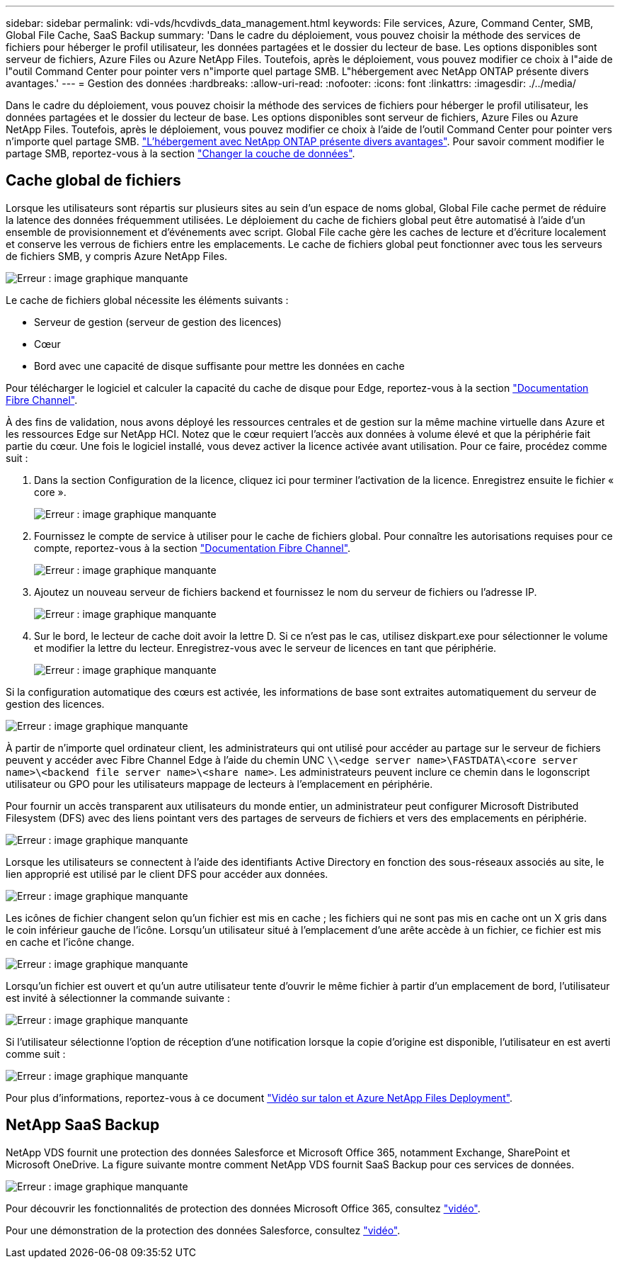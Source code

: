 ---
sidebar: sidebar 
permalink: vdi-vds/hcvdivds_data_management.html 
keywords: File services, Azure, Command Center, SMB, Global File Cache, SaaS Backup 
summary: 'Dans le cadre du déploiement, vous pouvez choisir la méthode des services de fichiers pour héberger le profil utilisateur, les données partagées et le dossier du lecteur de base. Les options disponibles sont serveur de fichiers, Azure Files ou Azure NetApp Files. Toutefois, après le déploiement, vous pouvez modifier ce choix à l"aide de l"outil Command Center pour pointer vers n"importe quel partage SMB. L"hébergement avec NetApp ONTAP présente divers avantages.' 
---
= Gestion des données
:hardbreaks:
:allow-uri-read: 
:nofooter: 
:icons: font
:linkattrs: 
:imagesdir: ./../media/


[role="lead"]
Dans le cadre du déploiement, vous pouvez choisir la méthode des services de fichiers pour héberger le profil utilisateur, les données partagées et le dossier du lecteur de base. Les options disponibles sont serveur de fichiers, Azure Files ou Azure NetApp Files. Toutefois, après le déploiement, vous pouvez modifier ce choix à l'aide de l'outil Command Center pour pointer vers n'importe quel partage SMB. link:hcvdivds_why_ontap.html["L'hébergement avec NetApp ONTAP présente divers avantages"]. Pour savoir comment modifier le partage SMB, reportez-vous à la section https://docs.netapp.com/us-en/virtual-desktop-service/Architectural.change_data_layer.html["Changer la couche de données"^].



== Cache global de fichiers

Lorsque les utilisateurs sont répartis sur plusieurs sites au sein d'un espace de noms global, Global File cache permet de réduire la latence des données fréquemment utilisées. Le déploiement du cache de fichiers global peut être automatisé à l'aide d'un ensemble de provisionnement et d'événements avec script. Global File cache gère les caches de lecture et d'écriture localement et conserve les verrous de fichiers entre les emplacements. Le cache de fichiers global peut fonctionner avec tous les serveurs de fichiers SMB, y compris Azure NetApp Files.

image:hcvdivds_image13.png["Erreur : image graphique manquante"]

Le cache de fichiers global nécessite les éléments suivants :

* Serveur de gestion (serveur de gestion des licences)
* Cœur
* Bord avec une capacité de disque suffisante pour mettre les données en cache


Pour télécharger le logiciel et calculer la capacité du cache de disque pour Edge, reportez-vous à la section https://docs.netapp.com/us-en/occm/download_gfc_resources.html#download-required-resources["Documentation Fibre Channel"^].

À des fins de validation, nous avons déployé les ressources centrales et de gestion sur la même machine virtuelle dans Azure et les ressources Edge sur NetApp HCI. Notez que le cœur requiert l'accès aux données à volume élevé et que la périphérie fait partie du cœur. Une fois le logiciel installé, vous devez activer la licence activée avant utilisation. Pour ce faire, procédez comme suit :

. Dans la section Configuration de la licence, cliquez ici pour terminer l'activation de la licence. Enregistrez ensuite le fichier « core ».
+
image:hcvdivds_image27.png["Erreur : image graphique manquante"]

. Fournissez le compte de service à utiliser pour le cache de fichiers global. Pour connaître les autorisations requises pour ce compte, reportez-vous à la section https://docs.netapp.com/us-en/occm/download_gfc_resources.html#download-required-resources["Documentation Fibre Channel"^].
+
image:hcvdivds_image28.png["Erreur : image graphique manquante"]

. Ajoutez un nouveau serveur de fichiers backend et fournissez le nom du serveur de fichiers ou l'adresse IP.
+
image:hcvdivds_image29.png["Erreur : image graphique manquante"]

. Sur le bord, le lecteur de cache doit avoir la lettre D. Si ce n'est pas le cas, utilisez diskpart.exe pour sélectionner le volume et modifier la lettre du lecteur. Enregistrez-vous avec le serveur de licences en tant que périphérie.
+
image:hcvdivds_image30.png["Erreur : image graphique manquante"]



Si la configuration automatique des cœurs est activée, les informations de base sont extraites automatiquement du serveur de gestion des licences.

image:hcvdivds_image31.png["Erreur : image graphique manquante"]

À partir de n'importe quel ordinateur client, les administrateurs qui ont utilisé pour accéder au partage sur le serveur de fichiers peuvent y accéder avec Fibre Channel Edge à l'aide du chemin UNC `\\<edge server name>\FASTDATA\<core server name>\<backend file server name>\<share name>`. Les administrateurs peuvent inclure ce chemin dans le logonscript utilisateur ou GPO pour les utilisateurs mappage de lecteurs à l'emplacement en périphérie.

Pour fournir un accès transparent aux utilisateurs du monde entier, un administrateur peut configurer Microsoft Distributed Filesystem (DFS) avec des liens pointant vers des partages de serveurs de fichiers et vers des emplacements en périphérie.

image:hcvdivds_image32.png["Erreur : image graphique manquante"]

Lorsque les utilisateurs se connectent à l'aide des identifiants Active Directory en fonction des sous-réseaux associés au site, le lien approprié est utilisé par le client DFS pour accéder aux données.

image:hcvdivds_image33.png["Erreur : image graphique manquante"]

Les icônes de fichier changent selon qu'un fichier est mis en cache ; les fichiers qui ne sont pas mis en cache ont un X gris dans le coin inférieur gauche de l'icône. Lorsqu'un utilisateur situé à l'emplacement d'une arête accède à un fichier, ce fichier est mis en cache et l'icône change.

image:hcvdivds_image34.png["Erreur : image graphique manquante"]

Lorsqu'un fichier est ouvert et qu'un autre utilisateur tente d'ouvrir le même fichier à partir d'un emplacement de bord, l'utilisateur est invité à sélectionner la commande suivante :

image:hcvdivds_image35.png["Erreur : image graphique manquante"]

Si l'utilisateur sélectionne l'option de réception d'une notification lorsque la copie d'origine est disponible, l'utilisateur en est averti comme suit :

image:hcvdivds_image36.png["Erreur : image graphique manquante"]

Pour plus d'informations, reportez-vous à ce document https://www.youtube.com/watch?v=91LKb1qsLIM["Vidéo sur talon et Azure NetApp Files Deployment"^].



== NetApp SaaS Backup

NetApp VDS fournit une protection des données Salesforce et Microsoft Office 365, notamment Exchange, SharePoint et Microsoft OneDrive. La figure suivante montre comment NetApp VDS fournit SaaS Backup pour ces services de données.

image:hcvdivds_image14.png["Erreur : image graphique manquante"]

Pour découvrir les fonctionnalités de protection des données Microsoft Office 365, consultez https://www.youtube.com/watch?v=MRPBSu8RaC0&ab_channel=NetApp["vidéo"^].

Pour une démonstration de la protection des données Salesforce, consultez https://www.youtube.com/watch?v=1j1l3Qwo9nw&ab_channel=NetApp["vidéo"^].

